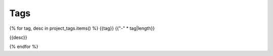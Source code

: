 Tags
====

{% for tag, desc in project_tags.items() %}
{{tag}}
{{"-" * tag|length}}

{{desc}}

.. needtable:: 
   :filter: "{{tag}}" in tags
   :columns: id; title; content
   :colwidths: 10, 30, 60

.. needextract:: 
   :filter: "{{tag}}" in tags


{% endfor %}